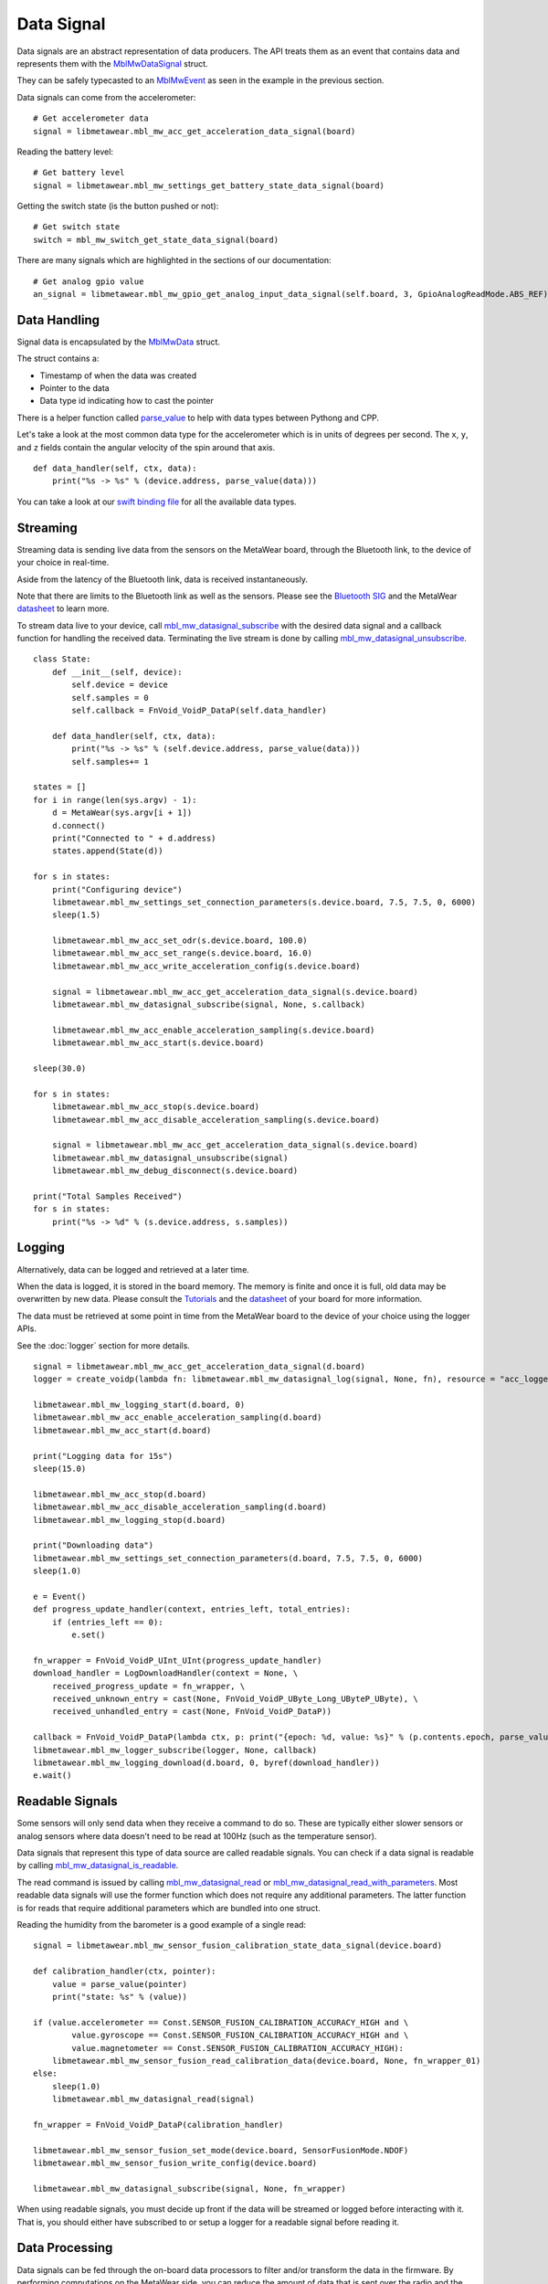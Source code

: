 .. highlight:: python

Data Signal
===========
Data signals are an abstract representation of data producers.  The API treats them as an event that contains data and represents 
them with the `MblMwDataSignal <https://mbientlab.com/docs/metawear/cpp/latest/datasignal__fwd_8h.html#a1ce49f0af124dfa7984a59074c11e789>`_ struct.
  
They can be safely typecasted to an `MblMwEvent <https://mbientlab.com/docs/metawear/cpp/latest/event__fwd_8h.html#a569b89edd88766619bb41a2471743695>`_ as seen in the example in the previous section.

Data signals can come from the accelerometer:

::

    # Get accelerometer data
    signal = libmetawear.mbl_mw_acc_get_acceleration_data_signal(board)


Reading the battery level:

::

    # Get battery level
    signal = libmetawear.mbl_mw_settings_get_battery_state_data_signal(board)

Getting the switch state (is the button pushed or not):

::

    # Get switch state
    switch = mbl_mw_switch_get_state_data_signal(board)

There are many signals which are highlighted in the sections of our documentation:

::

    # Get analog gpio value
    an_signal = libmetawear.mbl_mw_gpio_get_analog_input_data_signal(self.board, 3, GpioAnalogReadMode.ABS_REF)


Data Handling
-------------
Signal data is encapsulated by the `MblMwData <https://mbientlab.com/docs/metawear/cpp/latest/structMblMwData.html>`_ struct.  

The struct contains a: 

* Timestamp of when the data was created
* Pointer to the data
* Data type id indicating how to cast the pointer

There is a helper function called `parse_value <https://github.com/mbientlab/MetaWear-SDK-Python/blob/master/mbientlab/metawear/__init__.py>`_ to help with data types between Pythong and CPP.

Let's take a look at the most common data type for the accelerometer which is in units of degrees per second. The ``x``, ``y``, and ``z`` fields contain the angular velocity of the spin around that axis.

::

    def data_handler(self, ctx, data):
        print("%s -> %s" % (device.address, parse_value(data)))

You can take a look at our `swift binding file <https://github.com/mbientlab/MetaWear-SDK-Cpp/blob/master/bindings/swift/cbindings.swift>`_ for all the available data types.

Streaming
---------
Streaming data is sending live data from the sensors on the MetaWear board, through the Bluetooth link, to the device of your choice in real-time.

Aside from the latency of the Bluetooth link, data is received instantaneously.

Note that there are limits to the Bluetooth link as well as the sensors. Please see the `Bluetooth SIG <https://www.bluetooth.com/specifications/bluetooth-core-specification/>`_ and the MetaWear `datasheet <https://mbientlab.com/documentation>`_  to learn more.

To stream data live to your device, call 
`mbl_mw_datasignal_subscribe <https://mbientlab.com/docs/metawear/cpp/latest/datasignal_8h.html#ab2708a821b8cca7c0d67cf61acec42c3>`_  with the 
desired data signal and a callback function for handling the received data.  Terminating the live stream is done by calling 
`mbl_mw_datasignal_unsubscribe <https://mbientlab.com/docs/metawear/cpp/latest/datasignal_8h.html#ab2708a821b8cca7c0d67cf61acec42c3>`_. ::

    class State:
        def __init__(self, device):
            self.device = device
            self.samples = 0
            self.callback = FnVoid_VoidP_DataP(self.data_handler)

        def data_handler(self, ctx, data):
            print("%s -> %s" % (self.device.address, parse_value(data)))
            self.samples+= 1

    states = []
    for i in range(len(sys.argv) - 1):
        d = MetaWear(sys.argv[i + 1])
        d.connect()
        print("Connected to " + d.address)
        states.append(State(d))

    for s in states:
        print("Configuring device")
        libmetawear.mbl_mw_settings_set_connection_parameters(s.device.board, 7.5, 7.5, 0, 6000)
        sleep(1.5)

        libmetawear.mbl_mw_acc_set_odr(s.device.board, 100.0)
        libmetawear.mbl_mw_acc_set_range(s.device.board, 16.0)
        libmetawear.mbl_mw_acc_write_acceleration_config(s.device.board)

        signal = libmetawear.mbl_mw_acc_get_acceleration_data_signal(s.device.board)
        libmetawear.mbl_mw_datasignal_subscribe(signal, None, s.callback)

        libmetawear.mbl_mw_acc_enable_acceleration_sampling(s.device.board)
        libmetawear.mbl_mw_acc_start(s.device.board)

    sleep(30.0)

    for s in states:
        libmetawear.mbl_mw_acc_stop(s.device.board)
        libmetawear.mbl_mw_acc_disable_acceleration_sampling(s.device.board)

        signal = libmetawear.mbl_mw_acc_get_acceleration_data_signal(s.device.board)
        libmetawear.mbl_mw_datasignal_unsubscribe(signal)
        libmetawear.mbl_mw_debug_disconnect(s.device.board)

    print("Total Samples Received") 
    for s in states:
        print("%s -> %d" % (s.device.address, s.samples))


Logging
-------
Alternatively, data can be logged and retrieved at a later time.  

When the data is logged, it is stored in the board memory. The memory is finite and once it is full, old data may be overwritten by new data. Please consult the `Tutorials <https://mbientlab.com/tutorials/>`_ and the `datasheet <https://mbientlab.com/documentation>`_ of your board for more information.

The data must be retrieved at some point in time from the MetaWear board to the device of your choice using the logger APIs.

See the :doc:`logger` section for more details. ::


    signal = libmetawear.mbl_mw_acc_get_acceleration_data_signal(d.board)
    logger = create_voidp(lambda fn: libmetawear.mbl_mw_datasignal_log(signal, None, fn), resource = "acc_logger")
    
    libmetawear.mbl_mw_logging_start(d.board, 0)
    libmetawear.mbl_mw_acc_enable_acceleration_sampling(d.board)
    libmetawear.mbl_mw_acc_start(d.board)

    print("Logging data for 15s")
    sleep(15.0)

    libmetawear.mbl_mw_acc_stop(d.board)
    libmetawear.mbl_mw_acc_disable_acceleration_sampling(d.board)
    libmetawear.mbl_mw_logging_stop(d.board)

    print("Downloading data")
    libmetawear.mbl_mw_settings_set_connection_parameters(d.board, 7.5, 7.5, 0, 6000)
    sleep(1.0)

    e = Event()
    def progress_update_handler(context, entries_left, total_entries):
        if (entries_left == 0):
            e.set()
    
    fn_wrapper = FnVoid_VoidP_UInt_UInt(progress_update_handler)
    download_handler = LogDownloadHandler(context = None, \
        received_progress_update = fn_wrapper, \
        received_unknown_entry = cast(None, FnVoid_VoidP_UByte_Long_UByteP_UByte), \
        received_unhandled_entry = cast(None, FnVoid_VoidP_DataP))

    callback = FnVoid_VoidP_DataP(lambda ctx, p: print("{epoch: %d, value: %s}" % (p.contents.epoch, parse_value(p))))
    libmetawear.mbl_mw_logger_subscribe(logger, None, callback)
    libmetawear.mbl_mw_logging_download(d.board, 0, byref(download_handler))
    e.wait()

Readable Signals
----------------
Some sensors will only send data when they receive a command to do so. These are typically either slower sensors or analog sensors where data doesn't need to be read at 100Hz (such as the temperature sensor). 

Data signals that represent this type of data source are called readable signals.  
You can check if a data signal is readable by calling 
`mbl_mw_datasignal_is_readable <https://mbientlab.com/docs/metawear/cpp/latest/datasignal_8h.html#a9633497a3785ba2369f57b939bd156c2>`_.  

The read command is issued by calling 
`mbl_mw_datasignal_read <https://mbientlab.com/docs/metawear/cpp/latest/datasignal_8h.html#a0a456ad1b6d7e7abb157bdf2fc98f179>`_ or 
`mbl_mw_datasignal_read_with_parameters <https://mbientlab.com/docs/metawear/cpp/latest/datasignal_8h.html#a71391d5862eb18327ce2aaaac4a12159>`_.  Most 
readable data signals will use the former function which does not require any additional parameters.  The latter function is for reads that require 
additional parameters which are bundled into one struct.

Reading the humidity from the barometer is a good example of a single read:

::

    signal = libmetawear.mbl_mw_sensor_fusion_calibration_state_data_signal(device.board)
    
    def calibration_handler(ctx, pointer):
        value = parse_value(pointer)
        print("state: %s" % (value))

    if (value.accelerometer == Const.SENSOR_FUSION_CALIBRATION_ACCURACY_HIGH and \
            value.gyroscope == Const.SENSOR_FUSION_CALIBRATION_ACCURACY_HIGH and \
            value.magnetometer == Const.SENSOR_FUSION_CALIBRATION_ACCURACY_HIGH):
        libmetawear.mbl_mw_sensor_fusion_read_calibration_data(device.board, None, fn_wrapper_01)
    else:
        sleep(1.0)
        libmetawear.mbl_mw_datasignal_read(signal)

    fn_wrapper = FnVoid_VoidP_DataP(calibration_handler)

    libmetawear.mbl_mw_sensor_fusion_set_mode(device.board, SensorFusionMode.NDOF)
    libmetawear.mbl_mw_sensor_fusion_write_config(device.board)

    libmetawear.mbl_mw_datasignal_subscribe(signal, None, fn_wrapper)

When using readable signals, you must decide up front if the data will be streamed or logged before interacting with it.  That is, you should either 
have subscribed to or setup a logger for a readable signal before reading it.

Data Processing
---------------
Data signals can be fed through the on-board data processors to filter and/or transform the data in the firmware.  By performing computations on the 
MetaWear side, you can reduce the amount of data that is sent over the radio and the amount of postprocessing that is done on your mobile device.  

For example, a threshold processor can be used to determine if the ambient temperature has exceeded 40 degrees. A highpass filter can be used to determine if the board has moved or the comparison processor can be used to determine if and when the light in the room has been turned on.

Data processors can also be chained together to perform more complex tasks, such as using the rss, average, and threshold processors to determine if the 
board is in freefall based on the XYZ acceleration data. 

See the :doc:`dataprocessor` section for more details on the data processing system. 

Here is an example where the x,y,z components of the accelerometer are combined using the rss processor to calculate the vector magnitude:

::

    rss_handler = FnVoid_VoidP_VoidP(lambda ctx, p: e.set())
    accel_signal= libmetawear.mbl_mw_acc_get_acceleration_data_signal(board)
    libmetawear.mbl_mw_dataprocessor_rss_create(accel_signal, None, rss_handler)
    e.wait()

Component Signals
-----------------
Some signals, such as the acceleration data signal, are composed of multiple values.  While you can interact with them as a whole, sometimes it is more 
convenient to only use individual values.  

To access the component values, call 
`mbl_mw_datasignal_get_component <https://mbientlab.com/docs/metawear/cpp/latest/datasignal_8h.html#abf5eaa69c5f5978cb7bdd9ea04a910e0>`_ with the signal 
and an index represnting which component to retrieve.  If a signal is single valued, the function will return null. 

In this example, only the z-axis is from the accelerometer is retrieved:

::

    def sensorDataHandler(self, context, data):
        data_ptr= cast(data.contents.value, POINTER(CartesianFloat))
        self.data_cartesian_float= copy.deepcopy(data_ptr.contents)
        self.data = self.data_cartesian_float

    sensor_data_handler= FnVoid_VoidP_DataP(sensorDataHandler)

    signal= libmetawear.mbl_mw_acc_bosch_get_acceleration_data_signal(board)
    acc_component = libmetawear.mbl_mw_datasignal_get_component(signal, Const.ACC_ACCEL_X_AXIS_INDEX)
    libmetawear.mbl_mw_datasignal_subscribe(acc_component, None, sensor_data_handler)
    libmetawear.mbl_mw_acc_bosch_set_range(self.board, AccBoschRange._8G)
